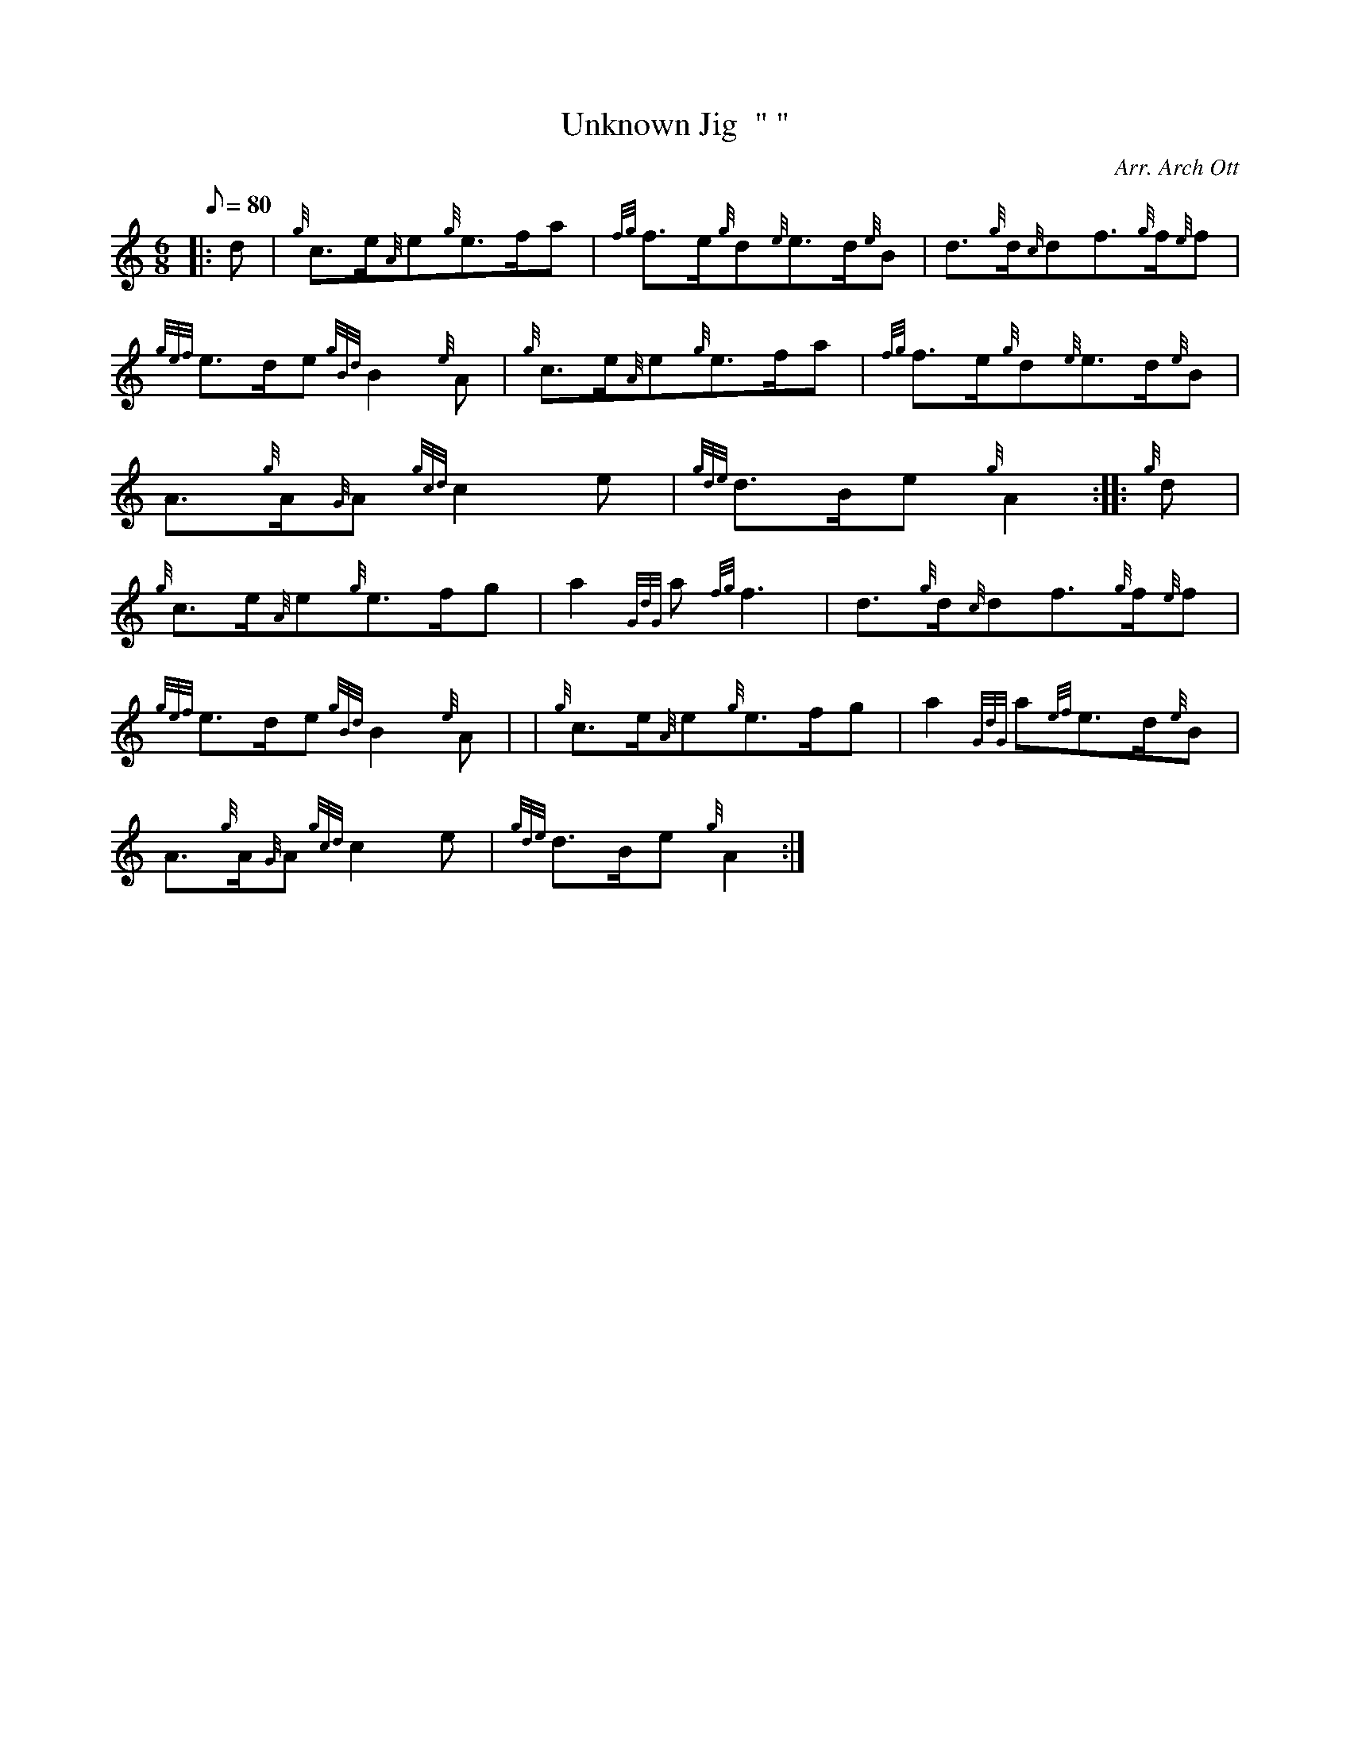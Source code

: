 X: 1
T:Unknown Jig  " "
M:6/8
L:1/8
Q:80
C:Arr. Arch Ott
S:Slow Jig
K:HP
|: d|
{g}c3/2e/2{A}e{g}e3/2f/2a|
{fg}f3/2e/2{g}d{e}e3/2d/2{e}B|
d3/2{g}d/2{c}df3/2{g}f/2{e}f|  !
{gef}e3/2d/2e{gBd}B2{e}A|
{g}c3/2e/2{A}e{g}e3/2f/2a|
{fg}f3/2e/2{g}d{e}e3/2d/2{e}B|  !
A3/2{g}A/2{G}A{gcd}c2e|
{gde}d3/2B/2e{g}A2:| |:
{g}d|  !
{g}c3/2e/2{A}e{g}e3/2f/2g|
a2{GdG}a{fg}f3|
d3/2{g}d/2{c}df3/2{g}f/2{e}f|  !
{gef}e3/2d/2e{gBd}B2{e}A| |
{g}c3/2e/2{A}e{g}e3/2f/2g|
a2{GdG}a{ef}e3/2d/2{e}B|  !
A3/2{g}A/2{G}A{gcd}c2e|
{gde}d3/2B/2e{g}A2:|
